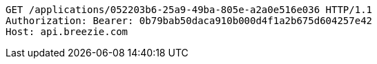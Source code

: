 [source,http,options="nowrap"]
----
GET /applications/052203b6-25a9-49ba-805e-a2a0e516e036 HTTP/1.1
Authorization: Bearer: 0b79bab50daca910b000d4f1a2b675d604257e42
Host: api.breezie.com

----